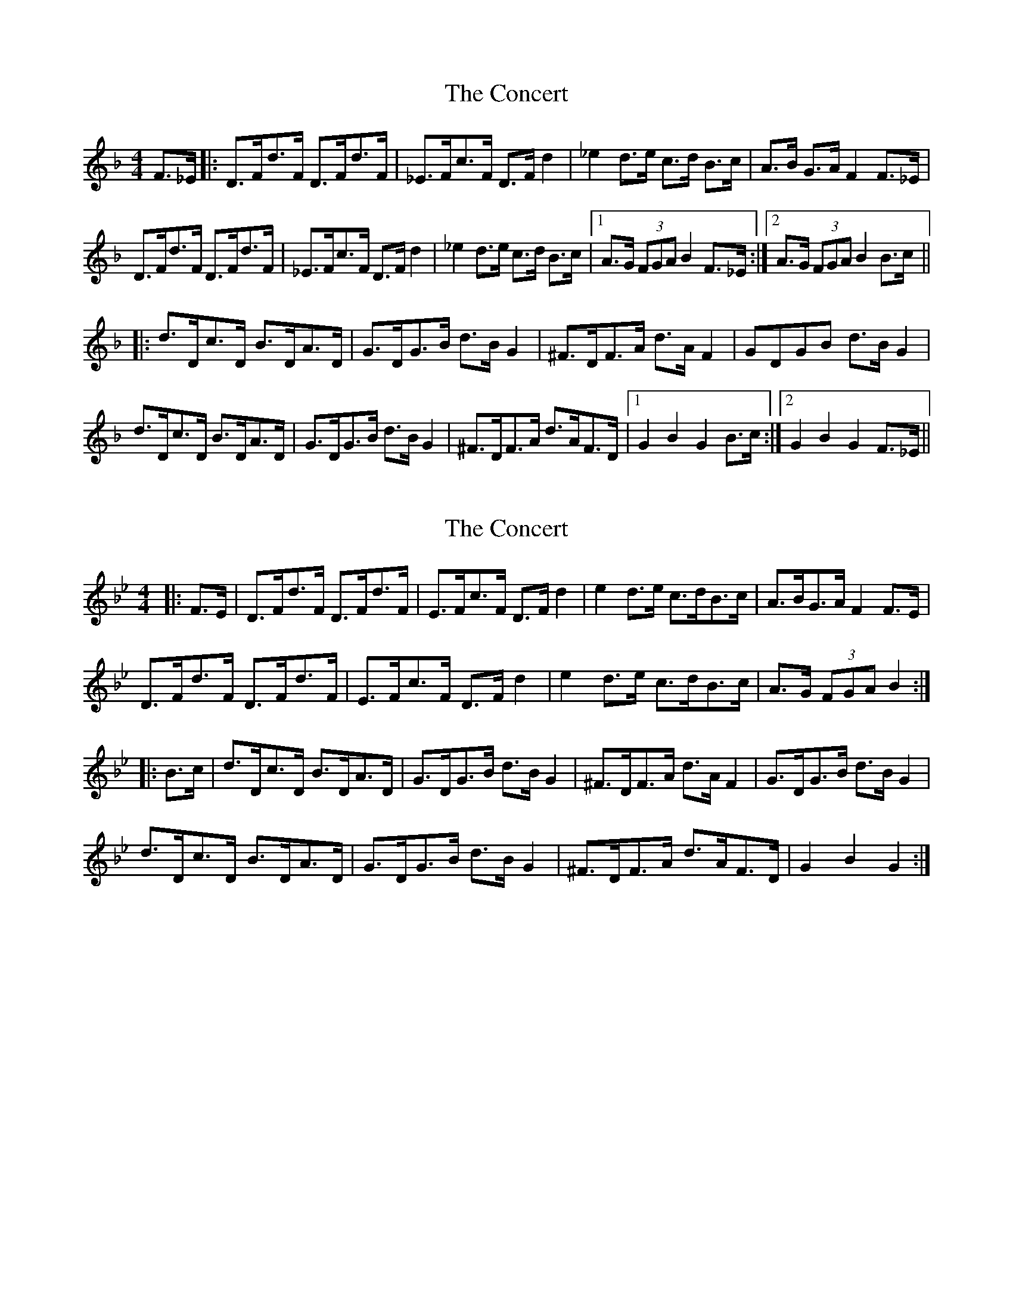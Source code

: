 X: 1
T: Concert, The
Z: dafydd
S: https://thesession.org/tunes/2000#setting2000
R: hornpipe
M: 4/4
L: 1/8
K: Fmaj
F>_E|:D>Fd>F D>Fd>F|_E>Fc>F D>F d2|_e2 d>e c>d B>c|A>B G>A F2 F>_E|
D>Fd>F D>Fd>F|_E>Fc>F D>F d2|_e2 d>e c>d B>c|1A>G (3FGA B2F>_E:|2A>G (3FGA B2B>c||
|:d>Dc>D B>DA>D|G>DG>B d>B G2|^F>DF>A d>A F2|GDGB d>B G2|
d>Dc>D B>DA>D|G>DG>B d>B G2|^F>DF>A d>AF>D|1G2 B2 G2 B>c:|2G2 B2 G2 F>_E||
X: 2
T: Concert, The
Z: ceolachan
S: https://thesession.org/tunes/2000#setting21401
R: hornpipe
M: 4/4
L: 1/8
K: Cdor
|: F>E |D>Fd>F D>Fd>F | E>Fc>F D>F d2 | e2 d>e c>dB>c | A>BG>A F2 F>E |
D>Fd>F D>Fd>F | E>Fc>F D>F d2 | e2 d>e c>dB>c | A>G (3FGA B2 :|
|: B>c |d>Dc>D B>DA>D | G>DG>B d>B G2 | ^F>DF>A d>A F2 | G>DG>B d>B G2 |
d>Dc>D B>DA>D | G>DG>B d>B G2 | ^F>DF>A d>AF>D | G2 B2 G2 :|
X: 3
T: Concert, The
Z: ceolachan
S: https://thesession.org/tunes/2000#setting21402
R: hornpipe
M: 4/4
L: 1/8
K: Dmaj
|: A>G |F>Af>A F>Af>A | G>Ae>A F>A f2 | g2 f>g e>fd>e | c>dB>c A2 A>G |
F>Af>A F>Af>A | G>Ae>A F>A f2 | g2 f>g e>fd>e | c>B (3ABc d2 :|
|: d>e |f>Fe>F d>Fc>F | B>FB>d f>d B2 | ^A>FA>c f>c A2 | B>FB>d f>d B2 |
f>Fe>F d>Fc>F | B>FB>d f>d B2 | ^A>FA>c f>cA>F | B2 d2 B2 :|
X: 4
T: Concert, The
Z: ceolachan
S: https://thesession.org/tunes/2000#setting21403
R: hornpipe
M: 4/4
L: 1/8
K: Fmaj
|: c2 |Acac Acac | Bcgc (Ac) a2 | b2 a>b g>af>g | e>fd>e c2 B2 |
Acac Acac | Bcgc (Ac) a2 | b2 a>b g>af>g | e>d (3cde f2 :|
|: A2 |a>Ag>A f>Ae>A | d>Ad>f a>fd>A | ^c>Ac>e a>ec>A | d>Ad>f a>fd>A |
a>Ag>A f>Ae>A | d>Ad>f a>fd>A | ^c>Ac>e a>ec>A | d>Af>e d2 :|
X: 5
T: Concert, The
Z: ceolachan
S: https://thesession.org/tunes/2000#setting21404
R: hornpipe
M: 4/4
L: 1/8
K: Dmaj
|: A2 |F>Af>A F>Af>A | G>Ae>A (F>A) f2 | g2 f>g e>fd>e | c>dB>c A2 G2 |
F>Af>A F>Af>A | G>Ae>A (F>A) f2 | g2 f>g e>fd>e | c>B (3ABc d2 :|
|: F2 |f>Fe>F d>Fc>F | B>FB>d f>dB>F | ^A>FA>c f>cA>F | B>FB>d f>dB>F |
f>Fe>F d>Fc>F | B>FB>d f>dB>F | ^A>FA>c f>cA>F | B>Fd>c B2 :|
X: 6
T: Concert, The
Z: ceolachan
S: https://thesession.org/tunes/2000#setting21405
R: hornpipe
M: 4/4
L: 1/8
K: Dmaj
|: (3AGE |F>Af>A F>A f2 | G>B e2 F>A d2 | g2 (3fgf e2 (3ded | (3cdc (3BcB A2 (3AGE |
F>Af>A F>Af>A | G>Be>B F>Ad>f | (3gag f2 (3efe d2 | (3cBA (3ABc d2 :|
|: (3cde |f>Fe>F d>Fc>F | (3B^AB (3FBd f>dB>d | (3^AcA (3FAc f>ed>c | (3B^AB (3c^Bc (3dcd (3e^de |
(3fFF (3eFF (3dFF (3cFF | (3B^AB (3FBd f>d B2 | c>F^A>c f>ed>c | (3B^AB (3cBA B2 :|
